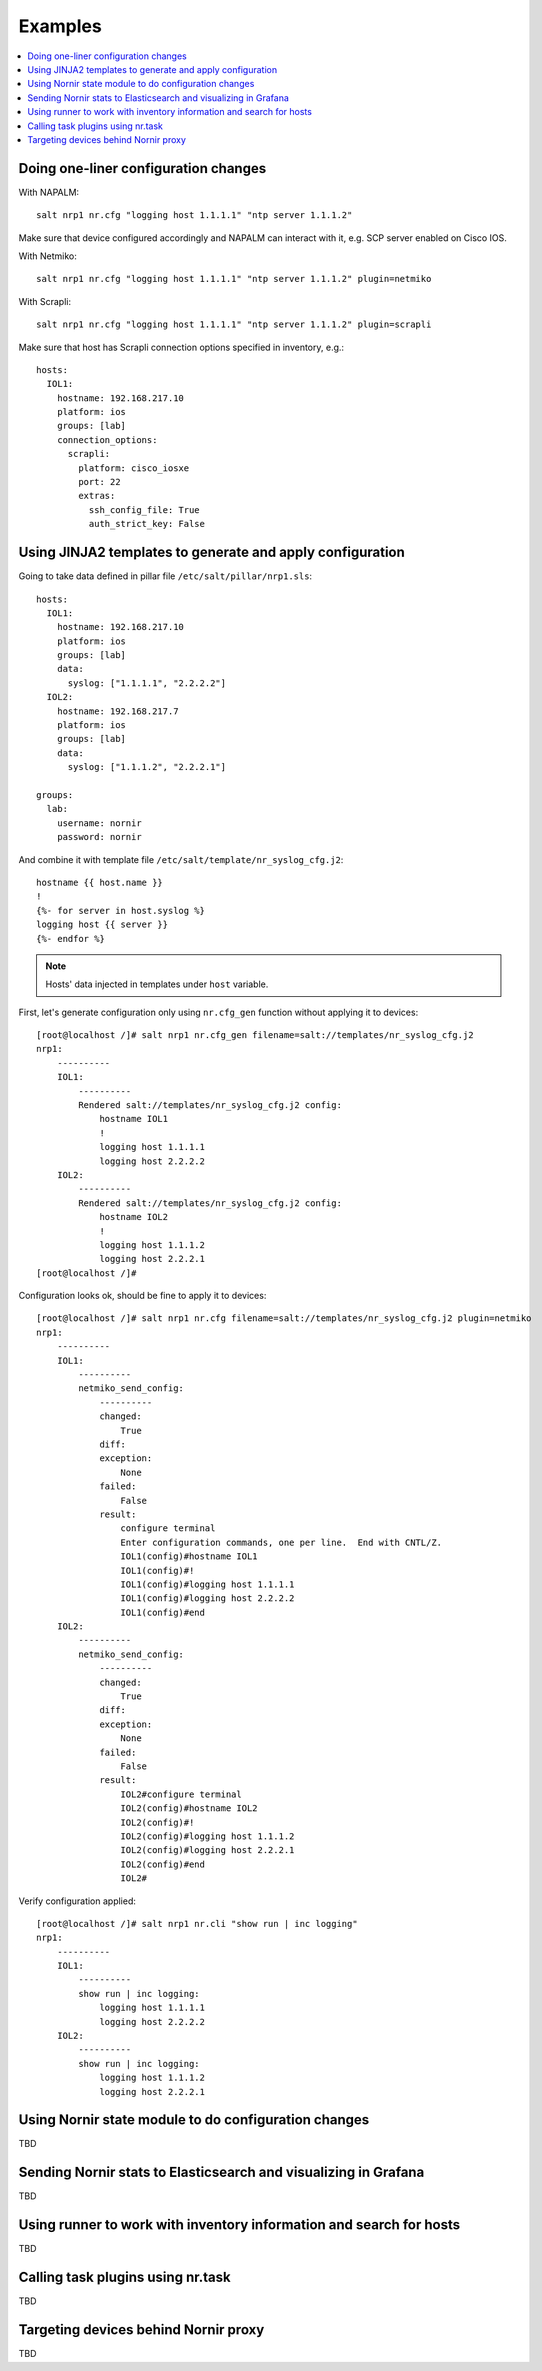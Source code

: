 Examples
########

.. contents:: :local:

Doing one-liner configuration changes
=====================================

With NAPALM::

    salt nrp1 nr.cfg "logging host 1.1.1.1" "ntp server 1.1.1.2"
    
Make sure that device configured accordingly and NAPALM can interact with it, e.g. SCP server enabled on Cisco IOS.

With Netmiko::

    salt nrp1 nr.cfg "logging host 1.1.1.1" "ntp server 1.1.1.2" plugin=netmiko
    
With Scrapli::

    salt nrp1 nr.cfg "logging host 1.1.1.1" "ntp server 1.1.1.2" plugin=scrapli
    
Make sure that host has Scrapli connection options specified in inventory, e.g.::

    hosts:
      IOL1:
        hostname: 192.168.217.10
        platform: ios
        groups: [lab]
        connection_options:
          scrapli:
            platform: cisco_iosxe
            port: 22
            extras:
              ssh_config_file: True
              auth_strict_key: False

Using JINJA2 templates to generate and apply configuration
==========================================================

Going to take data defined in pillar file ``/etc/salt/pillar/nrp1.sls``::

    hosts:
      IOL1:
        hostname: 192.168.217.10
        platform: ios
        groups: [lab]
        data:
          syslog: ["1.1.1.1", "2.2.2.2"]
      IOL2:
        hostname: 192.168.217.7
        platform: ios
        groups: [lab]
        data:
          syslog: ["1.1.1.2", "2.2.2.1"]

    groups: 
      lab:
        username: nornir
        password: nornir

And combine it with template file ``/etc/salt/template/nr_syslog_cfg.j2``::

    hostname {{ host.name }}
    !
    {%- for server in host.syslog %}
    logging host {{ server }}
    {%- endfor %}
    
.. note:: Hosts' data injected in templates under ``host`` variable.

First, let's generate configuration only using ``nr.cfg_gen`` function without applying it to devices::

    [root@localhost /]# salt nrp1 nr.cfg_gen filename=salt://templates/nr_syslog_cfg.j2
    nrp1:
        ----------
        IOL1:
            ----------
            Rendered salt://templates/nr_syslog_cfg.j2 config:
                hostname IOL1
                !
                logging host 1.1.1.1
                logging host 2.2.2.2
        IOL2:
            ----------
            Rendered salt://templates/nr_syslog_cfg.j2 config:
                hostname IOL2
                !
                logging host 1.1.1.2
                logging host 2.2.2.1
    [root@localhost /]# 
	
Configuration looks ok, should be fine to apply it to devices::

    [root@localhost /]# salt nrp1 nr.cfg filename=salt://templates/nr_syslog_cfg.j2 plugin=netmiko
    nrp1:
        ----------
        IOL1:
            ----------
            netmiko_send_config:
                ----------
                changed:
                    True
                diff:
                exception:
                    None
                failed:
                    False
                result:
                    configure terminal
                    Enter configuration commands, one per line.  End with CNTL/Z.
                    IOL1(config)#hostname IOL1
                    IOL1(config)#!
                    IOL1(config)#logging host 1.1.1.1
                    IOL1(config)#logging host 2.2.2.2
                    IOL1(config)#end
        IOL2:
            ----------
            netmiko_send_config:
                ----------
                changed:
                    True
                diff:
                exception:
                    None
                failed:
                    False
                result:
                    IOL2#configure terminal
                    IOL2(config)#hostname IOL2
                    IOL2(config)#!
                    IOL2(config)#logging host 1.1.1.2
                    IOL2(config)#logging host 2.2.2.1
                    IOL2(config)#end
                    IOL2#
	
Verify configuration applied::

    [root@localhost /]# salt nrp1 nr.cli "show run | inc logging"
    nrp1:
        ----------
        IOL1:
            ----------
            show run | inc logging:
                logging host 1.1.1.1
                logging host 2.2.2.2
        IOL2:
            ----------
            show run | inc logging:
                logging host 1.1.1.2
                logging host 2.2.2.1
			 

Using Nornir state module to do configuration changes
=====================================================

TBD

Sending Nornir stats to Elasticsearch and visualizing in Grafana
================================================================

TBD

Using runner to work with inventory information and search for hosts
====================================================================

TBD

Calling task plugins using nr.task
==================================

TBD

Targeting devices behind Nornir proxy
=====================================

TBD

